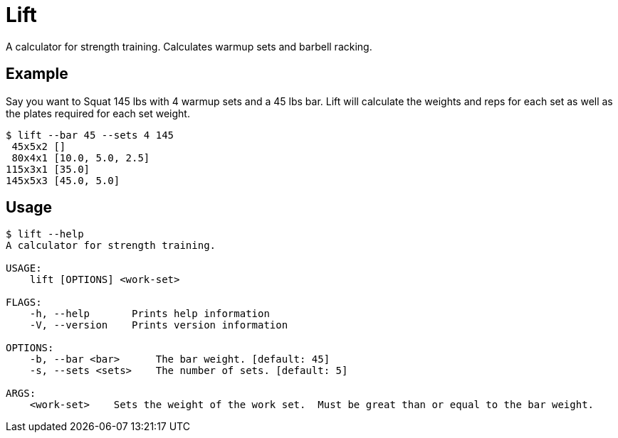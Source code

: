 = Lift

A calculator for strength training.
Calculates warmup sets and barbell racking.

== Example

Say you want to Squat 145 lbs with 4 warmup sets and a 45 lbs bar.
Lift will calculate the weights and reps for each set as well as the plates required for each set weight.

[listing]
----
$ lift --bar 45 --sets 4 145
 45x5x2 []
 80x4x1 [10.0, 5.0, 2.5]
115x3x1 [35.0]
145x5x3 [45.0, 5.0]
----

== Usage

[listing]
----
$ lift --help
A calculator for strength training.

USAGE:
    lift [OPTIONS] <work-set>

FLAGS:
    -h, --help       Prints help information
    -V, --version    Prints version information

OPTIONS:
    -b, --bar <bar>      The bar weight. [default: 45]
    -s, --sets <sets>    The number of sets. [default: 5]

ARGS:
    <work-set>    Sets the weight of the work set.  Must be great than or equal to the bar weight.
----
